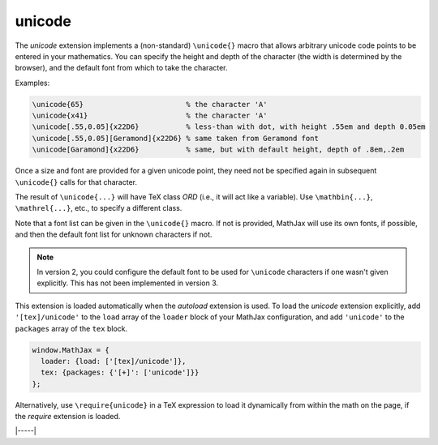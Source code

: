 .. _tex-unicode:

#######
unicode
#######

The `unicode` extension implements a (non-standard) ``\unicode{}``
macro that allows arbitrary unicode code points to be entered in your
mathematics.  You can specify the height and depth of the character
(the width is determined by the browser), and the default font from
which to take the character.

Examples:

.. code-block:: latex

    \unicode{65}                        % the character 'A'
    \unicode{x41}                       % the character 'A'
    \unicode[.55,0.05]{x22D6}           % less-than with dot, with height .55em and depth 0.05em
    \unicode[.55,0.05][Geramond]{x22D6} % same taken from Geramond font
    \unicode[Garamond]{x22D6}           % same, but with default height, depth of .8em,.2em

Once a size and font are provided for a given unicode point, they need
not be specified again in subsequent ``\unicode{}`` calls for that
character.

The result of ``\unicode{...}`` will have TeX class `ORD` (i.e., it
will act like a variable).  Use ``\mathbin{...}``, ``\mathrel{...}``,
etc., to specify a different class.

Note that a font list can be given in the ``\unicode{}`` macro.  If
not is provided, MathJax will use its own fonts, if possible, and then
the default font list for unknown characters if not.

.. note::

   In version 2, you could configure the default font to be used for
   ``\unicode`` characters if one wasn't given explicitly.  This has
   not been implemented in version 3.

This extension is loaded automatically when the `autoload` extension
is used.  To load the `unicode` extension explicitly, add
``'[tex]/unicode'`` to the ``load`` array of the ``loader`` block of
your MathJax configuration, and add ``'unicode'`` to the ``packages``
array of the ``tex`` block.

.. code-block:: javascript

   window.MathJax = {
     loader: {load: ['[tex]/unicode']},
     tex: {packages: {'[+]': ['unicode']}}
   };

Alternatively, use ``\require{unicode}`` in a TeX expression to load it
dynamically from within the math on the page, if the `require`
extension is loaded.

|-----|
